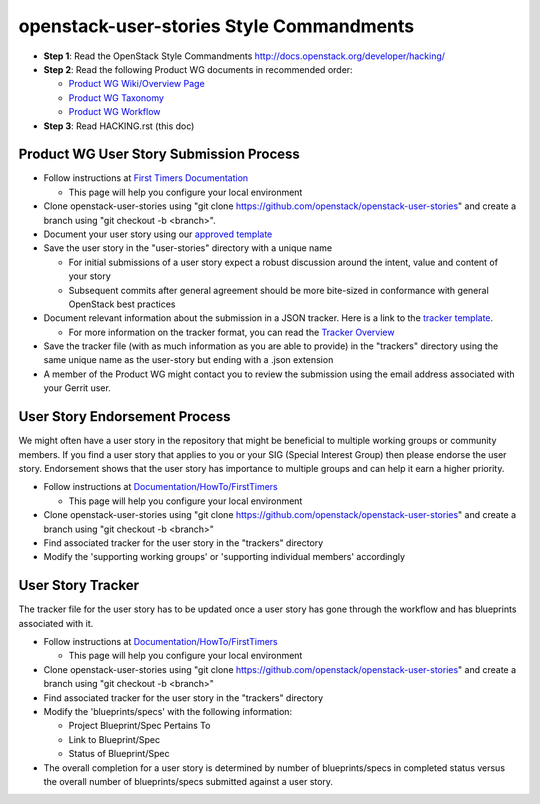 openstack-user-stories Style Commandments
===============================================

- **Step 1**: Read the OpenStack Style Commandments http://docs.openstack.org/developer/hacking/
- **Step 2**: Read the following Product WG documents in recommended order:

  - `Product WG Wiki/Overview Page <https://wiki.openstack.org/wiki/ProductTeam#Mission>`_
  - `Product WG Taxonomy <doc/source/workflow/taxonomy.rst>`_
  - `Product WG Workflow <doc/source/workflow/workflow.rst>`_
- **Step 3**: Read HACKING.rst (this doc)

Product WG User Story Submission Process
----------------------------------------

- Follow instructions at `First Timers Documentation
  <https://wiki.openstack.org/wiki/Documentation/HowTo/FirstTimers>`_

  - This page will help you configure your local environment
- Clone openstack-user-stories using "git clone
  https://github.com/openstack/openstack-user-stories" and create a branch
  using "git checkout -b <branch>".
- Document your user story using our `approved template <user-story-template.rst>`_
- Save the user story in the "user-stories" directory with a unique name

  - For initial submissions of a user story expect a robust discussion around
    the intent, value and content of your story
  - Subsequent commits after general agreement should be more bite-sized in
    conformance with general OpenStack best practices
- Document relevant information about the submission in a JSON tracker. Here is
  a link to the `tracker template <user-story-tracker.json>`_.

  - For more information on the tracker format, you can read the `Tracker
    Overview <doc/source/tracker_overview.rst>`_
- Save the tracker file (with as much information as you are able to provide)
  in the "trackers" directory using the same unique name as the user-story but
  ending with a .json extension
- A member of the Product WG might contact you to review the submission using
  the email address associated with your Gerrit user.

User Story Endorsement Process
------------------------------
We might often have a user story in the repository that might be beneficial to
multiple working groups or community members.  If you find a user story that
applies to you or your SIG (Special Interest Group) then please endorse the
user story.  Endorsement shows that the user story has importance to multiple
groups and can help it earn a higher priority.

- Follow instructions at `Documentation/HowTo/FirstTimers <https://wiki.openstack.org/wiki/Documentation/HowTo/FirstTimers>`_

  - This page will help you configure your local environment
- Clone openstack-user-stories using "git clone
  https://github.com/openstack/openstack-user-stories" and create a branch
  using "git checkout -b <branch>"
- Find associated tracker for the user story in the "trackers" directory
- Modify the 'supporting working groups' or 'supporting individual members'
  accordingly

User Story Tracker
------------------------------
The tracker file for the user story has to be updated once a user story has
gone through the workflow and has blueprints associated with it.

- Follow instructions at `Documentation/HowTo/FirstTimers <https://wiki.openstack.org/wiki/Documentation/HowTo/FirstTimers>`_

  - This page will help you configure your local environment
- Clone openstack-user-stories using "git
  clone https://github.com/openstack/openstack-user-stories" and create a
  branch using "git checkout -b <branch>"
- Find associated tracker for the user story in the "trackers" directory
- Modify the 'blueprints/specs' with the following information:

  - Project Blueprint/Spec Pertains To
  - Link to Blueprint/Spec
  - Status of Blueprint/Spec
- The overall completion for a user story is determined by number of
  blueprints/specs in completed status versus the overall number of
  blueprints/specs submitted against a user story.
